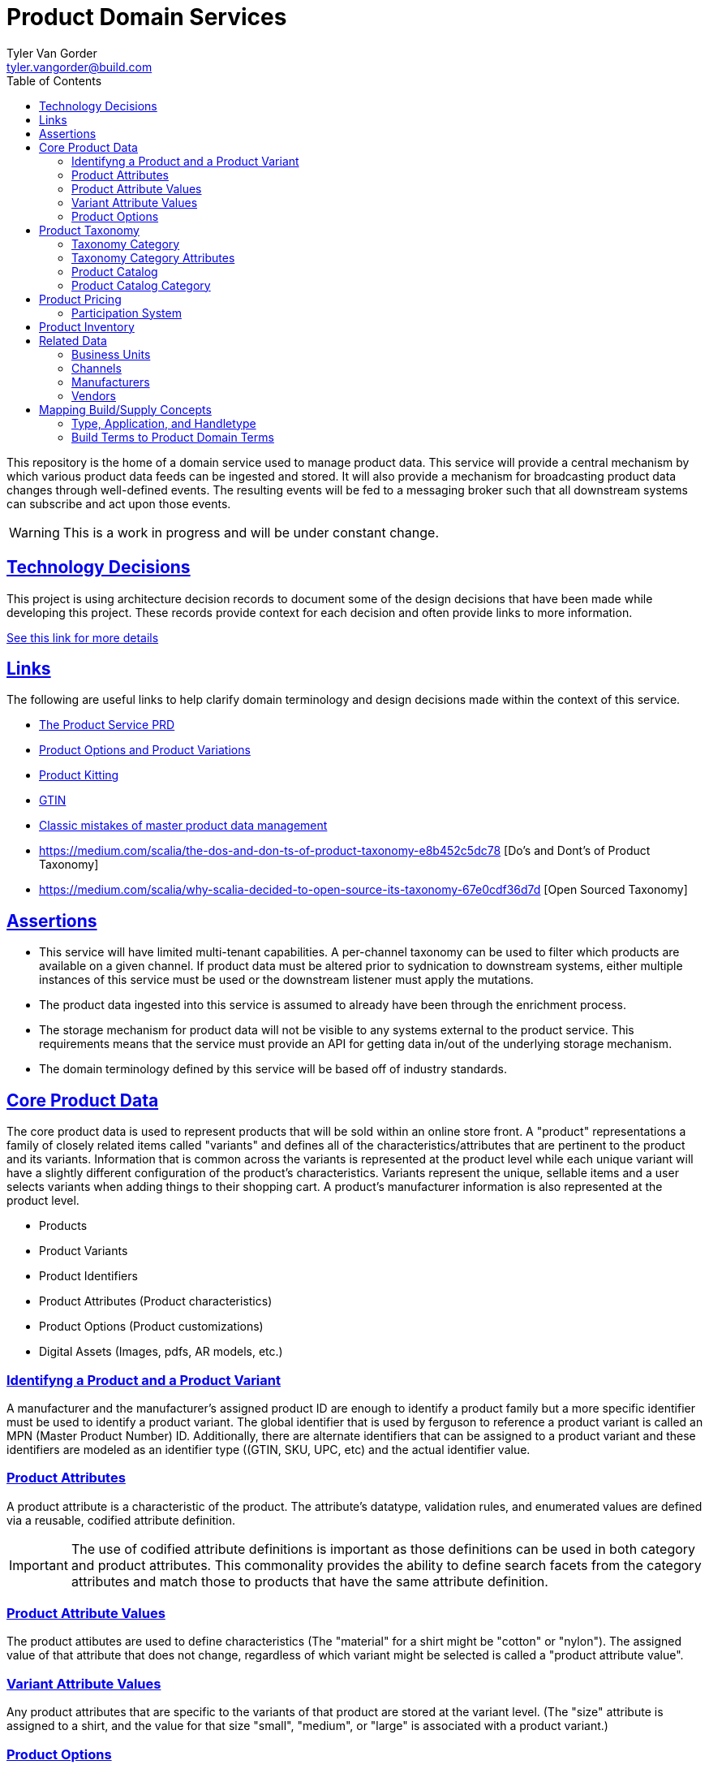 = Product Domain Services
Tyler Van Gorder <tyler.vangorder@build.com>
:toc: left
:sectlinks:
:sectanchors:
:stylesheet: asciidoctor.css
// If not rendered on github, we use fonts for the captions, otherwise, we assign github emojis. DO NOT PUT A BLANK LINE BEFORE THIS, the ICONS don't render.
ifndef::env-github[]
:icons: font
endif::[]
ifdef::env-github[]
:important-caption: :exclamation:
:warning-caption: :x:
:caution-caption: :hand:
:note-caption: :bulb:
:tip-caption: :mag:
endif::[]

This repository is the home of a domain service used to manage product data. This service will provide a central mechanism by which various product data feeds can be ingested and stored. It will also provide a mechanism for broadcasting product data changes through well-defined events. The resulting events will be fed to a messaging broker such that all downstream systems can subscribe and act upon those events.

WARNING: This is a work in progress and will be under constant change.

== Technology Decisions

This project is using architecture decision records to document some of the design decisions that have been made while developing this project. These records provide context for each decision and often provide links to more information.

link:docs/architecture/architecture-decisions.adoc[See this link for more details]


== Links

The following are useful links to help clarify domain terminology and design decisions made within the context of this service.

- https://docs.google.com/document/d/1ro6jKQwZFOGIfYMqxy9_bSAVALk10kNN5OaLdARDidA/edit?usp=sharing[The Product Service PRD]
- https://www.skuvault.com/blog/difference-between-product-options-and-product-variations[Product Options and Product Variations]
- https://www.skuvault.com/blog/product-kitting-alternates-for-ecommerce[Product Kitting]
- https://blog.datafeedwatch.com/how-to-find-the-gtins[GTIN]
- https://medium.com/scalia/5-classic-mistakes-of-master-product-data-management-b135138a08fd[Classic mistakes of master product data management]
- https://medium.com/scalia/the-dos-and-don-ts-of-product-taxonomy-e8b452c5dc78 [Do's and Dont's of Product Taxonomy]
- https://medium.com/scalia/why-scalia-decided-to-open-source-its-taxonomy-67e0cdf36d7d [Open Sourced Taxonomy]

== Assertions

- This service will have limited multi-tenant capabilities. A per-channel taxonomy can be used to filter which products are available on a given channel. If product data must be altered prior to sydnication to downstream systems, either multiple instances of this service must be used or the downstream listener must apply the mutations.
- The product data ingested into this service is assumed to already have been through the enrichment process.
- The storage mechanism for product data will not be visible to any systems external to the product service. This requirements means that the service must provide an API for getting data in/out of the underlying storage mechanism.
- The domain terminology defined by this service will be based off of industry standards.

== Core Product Data

The core product data is used to represent products that will be sold within an online store front. A "product" representations a family of closely related items called "variants" and defines all of the characteristics/attributes that are pertinent  to the product and its variants. Information that is common across the variants is represented at the product level while each unique variant will have a slightly different configuration of the product's characteristics. Variants represent the unique, sellable items and a user selects variants when adding things to their shopping cart. A product's manufacturer information is also represented at the product level.

- Products
- Product Variants
- Product Identifiers
- Product Attributes (Product characteristics)
- Product Options (Product customizations)
- Digital Assets (Images, pdfs, AR models, etc.)

=== Identifyng a Product and a Product Variant
A manufacturer and the manufacturer's assigned product ID are enough to identify a product family but a more specific identifier must be used to identify a product variant. The global identifier that is used by ferguson to reference a product variant is called an MPN (Master Product Number) ID. Additionally, there are alternate identifiers that can be assigned to a product variant and these identifiers are modeled as an identifier type ((GTIN, SKU, UPC, etc) and the actual identifier value.

=== Product Attributes
A product attribute is a characteristic of the product. The attribute's datatype, validation rules, and enumerated values are defined via a reusable, codified attribute definition.

IMPORTANT: The use of codified attribute definitions is important as those definitions can be used in both category and product attributes. This commonality provides the ability to define search facets from the category attributes and match those to products that have the same attribute definition.

=== Product Attribute Values
The product attibutes are used to define characteristics (The "material" for a shirt might be "cotton" or "nylon"). The assigned value of that attribute that does not change, regardless of which variant might be selected is called a "product attribute value".

=== Variant Attribute Values
Any product attributes that are specific to the variants of that product are stored at the variant level. (The "size" attribute is assigned to a shirt, and the value for that size "small", "medium", or "large" is associated with a product variant.)

=== Product Options
A product option is represented almost identically to a product attribute but represents a "customization" that can be made to a product variant that does NOT change the variant's SKU. The best way to distinguish between an attribute and an option is to think of a simple use case:

A Shirt has a size and a color and also allows a customer to select a name that will be printed on the back of the shirt. The "size" and "color" are product attributes and each combination of those two will result in a different product variant. The "name" is a customization that will be applied to item variant (by the vendor/manufacturer).

== Product Taxonomy

A product taxonomy is a hierarchical classification system where products are grouped into categories/sub-categories. A taxonomy is codified and can be linked to one or more channels. A taxonomy and a product catalog are closely related, however, there are differences between the two. A product can only be placed once within a taxonomy's category tree whereas a product can be placed in multiple categories within a product catalog. A taxonomy can be used to standardized the set of attributes required for product classification and is appropriate for driving an SEO strategy. The concept of a catalog is typically used for site navigation and driven by merchandising-based analytics.

=== Taxonomy Category

Categories are arranged in a hierarchy where the top-level category is associated with the product taxonomy. The top-level category is called the "root category" and acts as the "parent" for the entire category hierarchy.

The root category contains a set of sub-categories that can be used to drill-down into more specific groupings and each sub-category can also have sub-categories. The hierarchy can be arbitrarily nested but referenced architectures are typically 3 to 5 levels deep.

Each category may contain an optional set of products references allowing products to be grouped into that category.

=== Taxonomy Category Attributes

A category can have one or more "attributes" associated with it. These attributes represent characteristics common to products that can be associated (or will be added) to the category. A category attribute is linked to codified attribute definitions that can be reused by both categories and products.

IMPORTANT: The use of codified attribute definitions is important as those definitions can be used in both category and product attributes. This commonality provides the ability to define search facets from the category attributes and match those to products that have the same attribute definition.

IMPORTANT: "Attributes are to be re-used across the whole category tree and are stand alone. They are never too accurate, so don’t hesitate to have “Diameter of watch dial” and “Diameter of bicycle wheel”, rather than a global “Diameter”. That will strengthen your data consistency (maybe not all diameters are commonly expressed in the same unit), enhance the ease of use of people within your organization, as well as improve clarity for customers."

=== Product Catalog

A product catalog is the "front facing" hierarchy that drive's a storefront's navigation system. There is a strong relationship between the product taxonomy, in that the product catalog can be derived from a taxonomy, however, unlike a taxonomy, a product may be placed multiple times within the catalog. The product catalog is curated and maintained to support branding, merchandising, and promotions of products within the store.

=== Product Catalog Category

A category within a the product catalog can be derived using search expressions against the product taxonomy. The category attributes are tied to the same set of attribute definitions used within the taxonomy and product domains.

== Product Pricing

The pricing of products is really a marketing/merchandising function, however, it is important to provide price syndication such that down stream systems are notified of any price changes.

A pricing "profile" represents the retail pricing for products and allows for different pricing across stores and/or for consumer groups (Example: pros vs non-pros).

- Pricing Profiles/Pricebooks

=== Participation System

The Participation System enables creating scheduled effects on products, including setting the Sale ID and discounting prices.

- See the link:product-streams/product-participation-engine/README.adoc[Participation documention].

NOTE: The Participation System is not yet based on a streaming architecture.


== Product Inventory

IMPORTANT: We have not yet started modeling product inventory

The inventory feed may/may not belong in the product service, as an argument can be made that it might be better to locate this feed within the order management system. For now, we will assume the inventory will be hosted in this service but will be modularized (and encapsulated) to make it easy to move.

- Vendor Inventory

== Related Data

Related data consists of domain concepts that are not directly managed by the product service but required to support the business use cases. These types of domains are imported "copies" of data that may be managed by a separate system.

=== Business Units

A business unit is an organization entity within Ferguson which might have different operational and financial rules. A business unit can have one or more channels associated with it.

NOTE: Each "brand" (Build, Supply, etc) will be represented as a business unit.

=== Channels

A channel represents a distinct distribution channel, within a given business unit, through which products are sold and/or syndicated. A channel can represent a product inventory sold through a web store front, a third-party marketplace, or an SEO classification system.

Important Notes About Channels:

- Two channels within a business unit can represent a different "tenant" in a multi-tenant environment. This is important when you consider that a business unit may have two store fronts that serve different classes of users (Example: buid.com vs faucetsdirect.com).
- A business unit may have a channel for the web store front and a second channel for selling that storefront's inventory through a third-party marketplace such as Amazon.
- Each channel may have different product taxonomies, pricing, and available vendors.
- A channel can have exactly one product taxonomy associated with it. One channel might be used to defined a web storefront's master product data. A second channel can be used to model a web store's site navigation system that allows a product to be placed into multiple catagories.

=== Manufacturers

Each product will be associated with its manufacturer.

=== Vendors

IMPORTANT: We have not yet started modeling vendors.

Vendors are third-parties that are selling the products, used only in the inventory feeds.

== Mapping Build/Supply Concepts

There are established tools and processes used by our "brands" and it is important that we enumerate how those existing concepts will be mapped into the new product domain service.

=== Type, Application, and Handletype

Build.com has a psuedo taxonomy structure that consists of a "type", an "application", and a "handle type". These were originally defined when Build.com was primary selling faucets and over time, this classification system has been expanded to other product type. The "TAH" structure is also mapped/linked to a classification system used by the data team's "standards database".

This structure will be imported into the product domain service as a "master" product catalog where the classification structure is type->application->handletype.

IMPORTANT: If you hear the term "tah", this is referring to the legacy product classification within the type->application->handle type in the master product catalog. Every product sold by build.com is assigned a "tah" value. The quality of the data structured in the existing "type", "applicaiton", and "handle types" varies widely.

=== Build Terms to Product Domain Terms

.Terminology Mapping
|===
|Build.com Term |Product Domain Term|Description
|Finish |Product Variant |A product finish/variant is a tangible unit of merchandise that has a specific name, part number, size, price, and any other attribute required to make the merchandise “sellable”.
|Product Specification |Product Attribute| A product specification is synomymous with a product attribute and is used to describe a specific characteristic about the product.
|Category| Catalog & Taxonomy Category| The term "Category" can be used both when describing a category within the context of a taxonomy and when describing a category with a site's navigation system. It is important to establish a clear, unambiguous definition of both concepts. A "taxonomy category" is structured such that a product can only belong to exactly one category. A "product catalog category" may be derived from the product taxonomy and a product may be mapped into multiple locations.
|===
